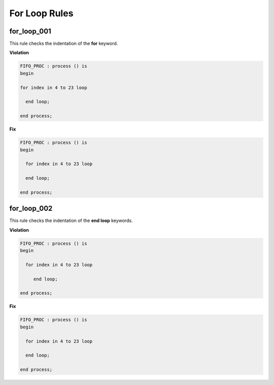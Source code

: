 For Loop Rules
--------------

for_loop_001
############

This rule checks the indentation of the **for** keyword.

**Violation**

.. code-block:: vhdl

   FIFO_PROC : process () is
   begin

   for index in 4 to 23 loop

     end loop;

   end process;

**Fix**

.. code-block:: vhdl

   FIFO_PROC : process () is
   begin

     for index in 4 to 23 loop

     end loop;

   end process;

for_loop_002
############

This rule checks the indentation of the **end loop** keywords.

**Violation**

.. code-block:: vhdl

   FIFO_PROC : process () is
   begin

     for index in 4 to 23 loop

        end loop;

   end process;

**Fix**

.. code-block:: vhdl

   FIFO_PROC : process () is
   begin

     for index in 4 to 23 loop

     end loop;

   end process;

